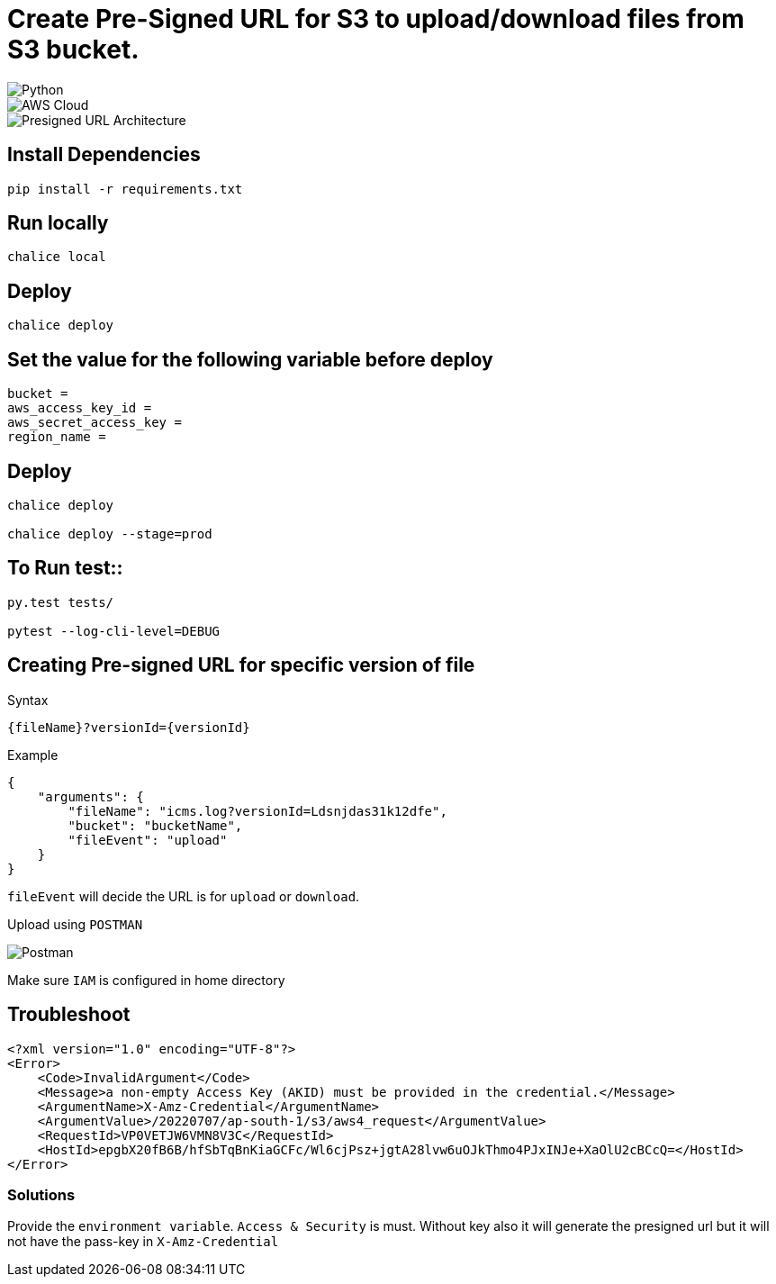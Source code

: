 = Create Pre-Signed URL for S3 to upload/download files from S3 bucket.

image::https://img.shields.io/badge/-Python-333333?style=flat&logo=python[Python]

image::https://img.shields.io/badge/-AWS%20Cloud-333333?style=flat&logo=amazon[AWS Cloud]

image::./Presigned_url.svg[Presigned URL Architecture]

== Install Dependencies

[source, shell]
----
pip install -r requirements.txt
----

== Run locally

[source, shell]
----
chalice local
----

== Deploy

[source, shell]
----
chalice deploy
----

== Set the value for the following variable before deploy

[source, shell]
----
bucket =
aws_access_key_id =
aws_secret_access_key =
region_name =
----
    
==  Deploy

[source, shell]
----
chalice deploy

chalice deploy --stage=prod
----


== To Run test::

[source, shell]
----
py.test tests/

pytest --log-cli-level=DEBUG
----


== Creating Pre-signed URL for specific version of file
Syntax
[source, shell]
----
{fileName}?versionId={versionId}
----
Example
[source, json]
----
{
    "arguments": {
        "fileName": "icms.log?versionId=Ldsnjdas31k12dfe",
        "bucket": "bucketName",
        "fileEvent": "upload"
    }
}
----

`fileEvent` will decide the URL is for `upload` or `download`.


Upload using `POSTMAN`

image::postman.png[Postman]
 

Make sure `IAM` is configured in home directory


== Troubleshoot

[source, xml]
----
<?xml version="1.0" encoding="UTF-8"?>
<Error>
    <Code>InvalidArgument</Code>
    <Message>a non-empty Access Key (AKID) must be provided in the credential.</Message>
    <ArgumentName>X-Amz-Credential</ArgumentName>
    <ArgumentValue>/20220707/ap-south-1/s3/aws4_request</ArgumentValue>
    <RequestId>VP0VETJW6VMN8V3C</RequestId>
    <HostId>epgbX20fB6B/hfSbTqBnKiaGCFc/Wl6cjPsz+jgtA28lvw6uOJkThmo4PJxINJe+XaOlU2cBCcQ=</HostId>
</Error>
----

=== Solutions

Provide the `environment variable`. `Access & Security` is must. Without key also it will generate the presigned url but it will not have the pass-key in `X-Amz-Credential`


